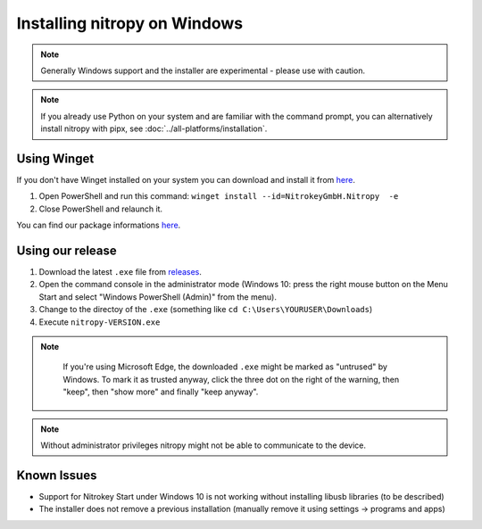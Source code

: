 Installing nitropy on Windows
=============================

.. note::
   Generally Windows support and the installer are experimental - please use with caution.

.. note::
   If you already use Python on your system and are familiar with the command prompt, you can alternatively install nitropy with pipx, see :doc:`../all-platforms/installation`.

Using Winget
------------

If you don't have Winget installed on your system you can download and install it from `here <https://github.com/microsoft/winget-cli/releases>`__.

1. Open PowerShell and run this command: ``winget install --id=NitrokeyGmbH.Nitropy  -e``

2. Close PowerShell and relaunch it.

You can find our package informations `here <https://winstall.app/apps/NitrokeyGmbH.Nitropy>`__.


Using our release
-----------------

1. Download the latest ``.exe`` file from `releases <https://github.com/Nitrokey/pynitrokey/releases/>`__.
2. Open the command console in the administrator mode (Windows 10: press the right mouse button on the Menu Start and select "Windows PowerShell (Admin)" from the menu).
3. Change to the directoy of the ``.exe`` (something like ``cd C:\Users\YOURUSER\Downloads``)
4. Execute ``nitropy-VERSION.exe``

.. note::
   If you're using Microsoft Edge, the downloaded ``.exe`` might be marked as "untrused" by Windows. To mark it as trusted anyway, click the three dot on the right of the warning, then "keep", then "show more" and finally "keep anyway".

  .. figure:: ./windowswarning/threedotsmore.png
     :alt: The warning displayed by Edge

  .. figure:: ./windowswarning/keep-anyway.png
     :alt: The keep anyway button

.. note::
   Without administrator privileges nitropy might not be able to communicate to the device.

Known Issues
------------

- Support for Nitrokey Start under Windows 10 is not working without installing libusb libraries (to be described)
- The installer does not remove a previous installation (manually remove it using settings -> programs and apps)
